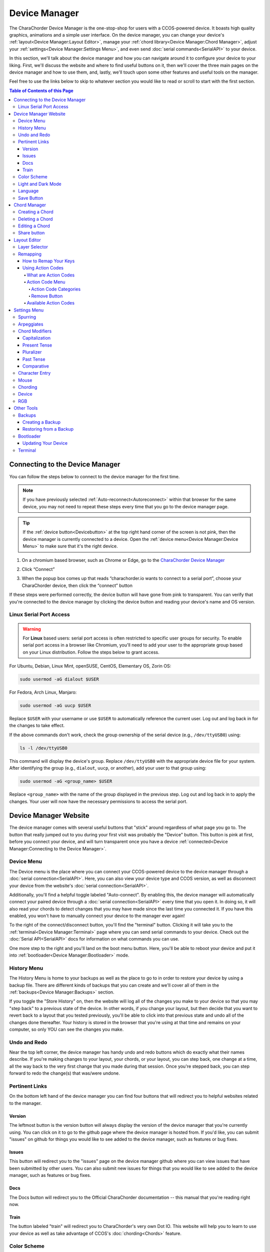 Device Manager
======================================

The CharaChorder Device Manager is the one-stop-shop for users with a CCOS-powered device. It boasts high quality graphics, animations and a simple user interface. On the device manager, you can change your device's :ref:`layout<Device Manager:Layout Editor>`, manage your :ref:`chord library<Device Manager:Chord Manager>`, adjust your :ref:`settings<Device Manager:Settings Menu>`, and even send :doc:`serial commands<SerialAPI>` to your device.

In this section, we'll talk about the device manager and how you can navigate around it to configure your device to your liking. First, we'll discuss the website and where to find useful buttons on it, then we'll cover the three main pages on the device manager and how to use them, and, lastly, we'll touch upon some other features and useful tools on the manager. 

Feel free to use the links below to skip to whatever section you would like to read or scroll to start with the first section.

.. contents:: Table of Contents of this Page
   :local:


Connecting to the Device Manager
*********************************

You can follow the steps below to connect to the device manager for the first time. 

.. Note::
	If you have previously selected :ref:`Auto-reconnect<Autoreconnect>` within that browser for the same device, you may not need to repeat these steps every time that you go to the device manager page.

.. Tip::
	If the :ref:`device button<Devicebutton>` at the top right hand corner of the screen is not pink, then the device manager is currently connected to a device. Open the :ref:`device menu<Device Manager:Device Menu>` to make sure that it's the right device.

1. On a chromium based browser, such as Chrome or Edge, go to the `CharaChorder Device Manager <https://charachorder.io>`__ 

.. image:: /assets/images/ManagerFirstTimeConnect.png
  :width: 1200
  :alt: Image of the first time connecting to the Device Manager

2. Click “Connect” 

.. image:: /assets/images/ManagerCONNECT.png
  :width: 1200
  :alt: Arrow showing where on the screen to find the "connect" button

.. dropdown:: Additional Step if you don't see the "Device" box.

    If you don't see the "Device" box on your screen, find the "Device" button in the top right corner. It should be pink in color. Press it in order to see the "Device" box.

	.. _Reference Name: Red Device Button
	.. image:: /assets/images/ManagerREDCONNECTBUTTON.png
  		:width: 1200
  		:alt: Arrow showing where on the screen to find the red "Device" button

3. When the popup box comes up that reads “charachorder.io wants to connect to a serial port”, choose your CharaChorder device, then click the “connect” button

.. image:: /assets/images/ManagerSELECTDEVICE.png
  :width: 400
  :alt: Image showing the dialogue box requesting permission to open a serial connection

If these steps were performed correctly, the device button will have gone from pink to transparent. You can verify that you're connected to the device manager by clicking the device button and reading your device's name and OS version.

.. _serialportaccess:

Linux Serial Port Access
--------------------------

.. warning::
    For **Linux** based users: serial port access is often restricted to specific user groups for security. 
    To enable serial port access in a browser like Chromium, you'll need to add your user to the appropriate 
    group based on your Linux distribution.  Follow the steps below to grant access.


For Ubuntu, Debian, Linux Mint, openSUSE, CentOS, Elementary OS, Zorin OS:

.. code-block:: bash

    sudo usermod -aG dialout $USER

For Fedora, Arch Linux, Manjaro:

.. code-block:: bash

	sudo usermod -aG uucp $USER

Replace ``$USER`` with your username or use ``$USER`` to automatically reference the current user.
Log out and log back in for the changes to take effect.

If the above commands don't work, check the group ownership of the serial device (e.g., ``/dev/ttyUSB0``) using:
   
.. code-block:: bash

    ls -l /dev/ttyUSB0

This command will display the device's group. Replace ``/dev/ttyUSB0`` with the appropriate device file for your system.
After identifying the group (e.g., ``dialout``, ``uucp``, or another), add your user to that group using:

.. code-block:: bash

    sudo usermod -aG <group_name> $USER

Replace ``<group_name>`` with the name of the group displayed in the previous step.
Log out and log back in to apply the changes. Your user will now have the necessary permissions to access the serial port.

Device Manager Website
************************

.. _Devicebutton:

The device manager comes with several useful buttons that "stick" around regardless of what page you go to. The button that really jumped out to you during your first visit was probably the "Device" button. This button is pink at first, before you connect your device, and will turn transparent once you have a device :ref:`connected<Device Manager:Connecting to the Device Manager>`.

.. image:: /assets/images/DMpinkbutton.png
  :width: 1200
  :alt: A picture showing the pink, device button

Device Menu
--------------

.. image:: /assets/images/DMFW.png
  :width: 400
  :alt: The Device Menu

The Device menu is the place where you can connect your CCOS-powered device to the device manager through a :doc:`serial connection<SerialAPI>`. Here, you can also view your device type and CCOS version, as well as disconnect your device from the website's :doc:`serial connection<SerialAPI>`.

.. _Autoreconnect:

Additionally, you'll find a helpful toggle labeled "Auto-connect". By enabling this, the device manager will automatically connect your paired device through a :doc:`serial connection<SerialAPI>` every time that you open it. In doing so, it will also read your chords to detect changes that you may have made since the last time you connected it. If you have this enabled, you won't have to manually connect your device to the manager ever again!

To the right of the connect/disconnect button, you'll find the "terminal" button. Clicking it will take you to the :ref:`terminal<Device Manager:Terminal>` page where you can send serial commands to your device. Check out the :doc:`Serial API<SerialAPI>` docs for information on what commands you can use.

One more step to the right and you'll land on the boot menu button. Here, you'll be able to reboot your device and put it into :ref:`bootloader<Device Manager:Bootloader>` mode.

History Menu
----------------

.. image:: /assets/images/ManagerHistoryMenu.png
  :width: 400
  :alt: The History Menu

The History Menu is home to your backups as well as the place to go to in order to restore your device by using a backup file. There are different kinds of backups that you can create and we'll cover all of them in the :ref:`backups<Device Manager:Backups>` section.

If you toggle the "Store History" on, then the website will log all of the changes you make to your device so that you may "step back" to a previous state of the device. In other words, if you change your layout, but then decide that you want to revert back to a layout that you tested previously, you'll be able to click into that previous state and undo all of the changes done thereafter. Your history is stored in the browser that you're using at that time and remains on your computer, so only YOU can see the changes you make.


Undo and Redo
---------------

.. image:: /assets/images/ManagerUndoRedo.png
  :width: 200
  :alt: The Undo and Redo arrows

Near the top left corner, the device manager has handy undo and redo buttons which do exactly what their names describe. If you're making changes to your layout, your chords, or your layout, you can step back, one change at a time, all the way back to the very first change that you made during that session. Once you're stepped back, you can step forward to redo the change(s) that was/were undone. 

Pertinent Links
----------------

.. image:: /assets/images/ManagerLinks.png
  :width: 400
  :alt: The Pertinent Links bar

On the bottom left hand of the device manager you can find four buttons that will redirect you to helpful websites related to the manager.

Version
~~~~~~~~~
The leftmost button is the version button will always display the version of the device manager that you're currently using. You can click on it to go to the github page where the device manager is hosted from. If you'd like, you can submit "issues" on github for things you would like to see added to the device manager, such as features or bug fixes.

Issues
~~~~~~~
This button will redirect you to the "issues" page on the device manager github where you can view issues that have been submitted by other users. You can also submit new issues for things that you would like to see added to the device manager, such as features or bug fixes.

Docs
~~~~~~
The Docs button will redirect you to the Official CharaChorder documentation -- this manual that you're reading right now.

Train
~~~~~~~
The button labeled "train" will redirect you to CharaChorder's very own Dot IO. This website will help you to learn to use your device as well as take advantage of CCOS's :doc:`chording<Chords>` feature. 

Color Scheme
--------------
On the bottom right of the device manager, you'll see a circle with a solid color. Hovering over this circle will reveal the label "color scheme." You can click this circle to change the color scheme of the device manager. In the color scheme menu, you can choose your preferred color using a color pallette, an RGB color system, or by clicking the dropper icon to choose a color on your screen.

.. image:: /assets/images/ManagerColorScheme.png
  :width: 300
  :alt: The Color Scheme Menu

Light and Dark Mode
--------------------
Also in the bottom right-hand corner, you'll find a sun or moon icon where you can toggle between light and dark mode. This toggle can help those who would rather a brighter screen to see better or a darker screen to reduce eye strain.

Language
---------
Finally, the last icon in the bottom right corner will allow you to change the device manager's language. Currently, the device manager supports English and German.Changing the manager's language will NOT change your device's layout or the chords in your chord library. It will only change the language in which the device manager's text appears in.

Save Button
-------------

.. image:: /assets/images/ManagerSaveButton.png
  :width: 200
  :alt: The Save Button

If you make changes in the :ref:`chord manager<Device Manager:Chord Manager>`, the :ref:`layout editor<Device Manager:Layout Editor>` or the :ref:`settings menu<Device Manager:Settings Menu>`, a colored "save" button will pop up on your screen, towards the top left corner. 

.. Note::
	Your changes will not take effect until you click the save button.



Chord Manager
***************
.. image:: /assets/images/ChordManager.png
  :width: 1200
  :alt: A picture of the Chord Manager

At the top center of the device manager you'll find a menu with three selections: Chords, Layout, and Settings.

The Chord Manager is a powerful tool that lets you add, delete and edit chords stored in your chord library. It's easy to use and quick to load. We'll go over how to use it below.

When you :ref:`connect<Device Manager:Connecting to the Device Manager>` your device to the device manager, the webpage will start reading the chords on your device. It may take a couple of seconds — or even over a minute for very large libraries — to load the first time. If you have :ref:`auto-reconnect<Autoreconnect>` enabled, the loading times are much shorter.

Chords displayed here are shown in alphabetical order, using the list of :ref:`chord outputs<Chords:Chord Output>`. The number of chords shown on the chord manager depends on your screen size and browser zoom settings. Above the chords list, you'll see the search bar which will display the number of chords on your CCOS device until something is typed there.

.. _search bar:

You can search through your chords by searching :ref:`chord outputs<Chords:Chord Output>` (the word that displays once you've performed a chord). This textbox is not case sensitive, so you can type in capital or lowercase letters regardless of whether or not the chord has a capital letter in it. This search bar is also intuitive enough that you are also able to search partial words/phrases.

To the right of the search bar, you'll find two numbers separated by a forward slash (``/``). These numbers indicate the page number that you're on out of the total number of pages that compose your chord library. Using the angle brackets to the right of those numbers will allow you to flip through the different pages of your chord library which is sorted in alphabetical order.

Under the page-turning brackets, you'll see a tall box with the text "Try typing here". You can use this text box to test your new chords as you edit them in the manager. 

Finally, at the bottom of the chord manager, you'll notice a "Reload" button. You can click on this button to have the device manager read your device's chord library again. This process can take a few seconds.

Creating a Chord
-----------------
You can follow the steps below to create a new chord on the device manager.

.. Note::
	In order to follow these steps, you must already have your device :ref:`connected<Device Manager:Connecting to the Device Manager>` to the device manager.

1. Find the "New chord" text under the :ref:`search bar<search bar>` and click it.


2. When the text displays "Hold chord," press and hold all of the keys that you want to use as your :ref:`chord input<Chords:Chord Input>`. Once you have pressed all of the keys, release the keys.

    You will now see the :ref:`chord input<Chords:Chord Input>` in the left column as letters inside individual boxes. These boxed-letters will be highlighted in a color (as opposed to black or white). The color depends on your selected :ref:`color scheme<Device Manager:Color Scheme>`. You will also notice a single, floating dot highlighted in the same color off to the right of the boxed-letters.

	.. Note::
		You can add any number of chords at a time without defining the desired :ref:`chord output<Chords:Chord Output>`. 

	.. Warning::
		If you click :ref:`save<Device Manager:Save Button>`, before defining a :ref:`chord output<Chords:Chord Output>` as described in :ref:`step three<Step 3>`, any chords that you've created will save to your device with a blank output and will lead to strange behavior.

.. _Step 3:

3. Click into the text box to the right of the :ref:`chord input<Chords:Chord Input>` that you created in the previous step and type your desired :ref:`chord output<Chords:Chord Output>`. 

	.. dropdown:: Using Action Codes
		
		As you type your :ref:`chord output<Chords:Chord Output>`, you'll notice that your cursor will have a bubble with a ``+`` above it. You can click this to open the :ref:`action codes menu<Device Manager:Using Action Codes>` where you can search for specific action codes or browse through the action codes available to assign into a :ref:`chord output<Chords:Chord Output>`. Read the :ref:`action codes section<Device Manager:Using Action Codes>` for information on the different kinds of action codes.

	As you type, you'll notice that your text has changed color to match your :ref:`color scheme<Device Manager:Color Scheme>` and that the end of your text has a floating dot immediately to the right.

4. Once you are satisfied with your :ref:`output<Chords:Chord Output>`, you can proceed to modify another chord or click :ref:`save<Device Manager:Save Button>`. 


Deleting a Chord
-----------------
You can follow the steps below to delete a chord in the device manager.

.. Note::
	In order to follow these steps, you must already have your device :ref:`connected<Device Manager:Connecting to the Device Manager>` to the device manager.

1. Locate the chord that you would like to delete.

2. When you hover over the chord that you would like to delete, you will notice a small trash icon appear in line with that chord map. Click the trash icon in order to mark it for deletion.

	When you click the trash icon, the boxed-letters in the left column will have a line through them and they will turn red. You can unmark chords for deletion by clicking the "undo" arrow next to the trash icon. The chord will return to its original color and the line will disappear.

	.. Tip::
		You can mark multiple chords for deletion at a time. Flipping through the pages in your chord library will not unmark the chords that you have marked for deletion.

3. Once you have marked the undesired chords for deletion and are ready to delete them, click the :ref:`save button<Device Manager:Save Button>`. 

	Once you click save, the marked chord maps will disappear from the list.


Editing a Chord
-----------------
You can follow the steps below to edit an existing chord in the device manager.

.. Note::
	In order to follow these steps, you must already have your device :ref:`connected<Device Manager:Connecting to the Device Manager>` to the device manager.

1. Locate the chord that you would like to edit.

2. Click the textbox in the right column where the :ref:`chord output<Chords:Chord Output>` is displayed.

3. Edit the :ref:`chord output<Chords:Chord Output>` to be whatever you would like. As you type, you will notice that the text changes color to match your :ref:`color scheme<Device Manager:Color Scheme>` and that the end of your text has a floating dot immediately to the right.
	
	.. dropdown:: Using Action Codes
		
		As you type your :ref:`chord output<Chords:Chord Output>`, you'll notice that your cursor will have a bubble with a ``+`` above it. You can click this to open the :ref:`action codes menu<Device Manager:Using Action Codes>` where you can search for specific action codes or browse through the action codes available to assign into a :ref:`chord output<Chords:Chord Output>`. Read the :ref:`action codes section<Device Manager:Using Action Codes>` for information on the different kinds of action codes.

	.. Tip::
		You can edit multiple chords before :ref:`saving<Device Manager:Save Button>` your changes. Flipping through the pages in your chord library will not undo the changes that you have made to your existing chords.

4. Once you are ready to :ref:`save<Device Manager:Save Button>` your changes, click :ref:`save<Device Manager:Save Button>`.

	Once you click :ref:`save<Device Manager:Save Button>`, the chord(s) that you've modified will change color to match the rest of the list and the floating dot will disappear.

Share button
-------------
Next to every chord, you will see a share icon. You can share individual chord maps with others by pressing this button. When you do, your computer's clipboard will copy a URL that you can share with anyone who can then add that exact chord map to their own CharaChorder through the Device Manager. 

When you follow a chord map link, you'll be taken to the Chord Manager where you'll see the new chord map ready to be :ref:`saved<Device Manager:Save Button>`.


Layout Editor
**************
The Device Manager has a very intuitive layer editor. It's the second option in the main navigation bar at the top and center of the page. When you go to this tab, you'll see a diagram of your device, with each key filled in with the corresponding :ref:`action code<Device Manager:Using Action Codes>`.


Layer Selector
----------------

.. dropdown:: Explanation of Layers on CCOS Devices

	As of February of 2024, :doc:`CCOS<CCOS>` devices come with three (3) layers that you can make use of: the base layer, called the A1 (Alpha) layer, the secondary layer, referred to as A2 (Numeric), and the tertiary layer, named A3 (Function).

	In order to access layers, you need to press and hold a "layer access" button. You MUST hold the button in order to use keys mapped to layers other than the alpha layer. The alpha layer is active by default.

	.. note::
		In this section, we’ll refer only to the default layouts on CCOS devices. If you have modified your layout to something different, then the next portion might not be accurate for your device. If you have purchased your device from CharaChorder, then the following is accurate to your device.

	**A1 Layer**

	The A1 layer, also known as the alpha layer, is the main layer that is active by default. Your device will always be in the A1 layer upon boot.

	**A2 Layer**

	The A2 layer, sometimes referred to as the numeric layer, is accessible with the :doc:`A2 access key<CharaChorder Keys>`. In the Device Manager, this key has the name “Numeric Layer (Left)” and “Numeric Layer (Right)”, one for each hand.

	The A2 Layer is accessible by pressing and holding one layer access button. Any key that is mapped to the A2 Layer can only be accessed by pressing and holding the A2 Layer access key along with the target key. You do not need to :doc:`chord<Chords>` the keys together; it’s only required that the A2 Layer access key is pressed while the target key is pressed.

	**A3 Layer**

	The A3 layer, sometimes referred to as the “function layer”, is accessible with the :ref:`A3 access key<CharaChorder Keys>`. In the Device Manager, this key is assignable by the names “Function Layer (Left)” and “Function Layer (Right)”.

	Once you've mapped the A3 layer access buttons, the A3 Layer is accessible by pressing and holding either one of them. You do not have to hold them both in order to access the A3 layer. Any key that is on the A3 Layer can only be accessed by pressing and holding the :doc:`A3 access key<CharaChorder Keys>`, along with the target key. You do not need to :doc:`chord<Chords>` the keys together; it’s only required that the A3 layer access key is pressed while the target key is pressed.

.. Note::
	The following section assumes that you have already :ref:`connected<Device Manager:Connecting to the Device Manager>` your device to the device manager.

.. image:: /assets/images/ManagerLayoutSelector.png
  :width: 300
  :alt: Image of the Layer Selector bar

Above the diagram of your device, you'll see a circle with the letters "ABC" in the middle. The circle, together with the "wings" on either side (one on the left with the numbers "123" inscribed and one on the right with "fx" stylized within), make up the layer selector. You can select any one of these to view the keys that are mapped to each location, on each layer.

Remapping
------------
On the layer editor, you can remap your layout by using :ref:`action codes<Device Manager:Using Action Codes>`. Follow the instructions below to remap your device one key at a time.

How to Remap Your Keys
~~~~~~~~~~~~~~~~~~~~~~~

.. Note::
	In order to follow these steps, you must already have your device :ref:`connected<Device Manager:Connecting to the Device Manager>` to the device manager.

1. Choose the :ref:`layer<Device Manager:Layer Selector>` where you want to change the key.

2. Click on the key that you would like to change. This will bring up the :ref:`action codes menu<Device Manager:Using Action Codes>`.

3. Use the search feature in the :ref:`action codes menu<Device Manager:Using Action Codes>` or scroll through available :ref:`action codes<Device Manager:What are Action Codes>`. Once you've found the desired :ref:`action code<Device Manager:Using Action Codes>`, click on it.

	Once you select the :ref:`action code<Device Manager:Using Action Codes>`, you will notice that the layout diagram now reflects the selected :ref:`action code<Device Manager:Using Action Codes>` highlighted according to your :ref:`color scheme<Device Manager:Color Scheme>` and it will be accompanied by a floating dot.

	.. Tip::
		You can edit multiple keys before :ref:`saving<Device Manager:Save Button>` your changes. Flipping through the :ref:`layers<Device Manager:Layer Selector>` will not undo the changes that you have made to the layout so far.

4. Once you have changed the desired key(s), click the :ref:`save button<Device Manager:Save Button>`.

	.. note::
		Your changes will not take effect until you click :ref:`save<Device Manager:Save Button>`.
	
	Once you click :ref:`save<Device Manager:Save Button>`, the highlighted key(s) will lose their highlight and the floating dot will disappear. Your layout diagram will be black and white.

Using Action Codes
~~~~~~~~~~~~~~~~~~~
You can use action codes in chord outputs as well as while :ref:`remapping<Device Manager:Remapping>` keys.

What are Action Codes
^^^^^^^^^^^^^^^^^^^^^^^
Action codes are data that :doc:`CCOS<CCOS>` interprets as characters. **Put simply, they are the characters that we see while typing.** These include letters, numbers, special characters, function keys, and others. 

Action Code Menu
^^^^^^^^^^^^^^^^^^^^^^^
You can open the action codes menu one of two ways:

1. While typing a chord :ref:`chord output<Chords:Chord Output>` in the :ref:`chord manager<Device Manager:Chord Manager>`, you’ll notice that your cursor will have a bubble with a + above it. You can click this to open the action codes menu.

2. While editing your layout in the :ref:`layout editor<Device Manager:Layout Editor>`, click on a key to bring up the action codes menu.

In this menu, you can scroll through :ref:`available action codes<Device Manager:Available Action Codes>` by :ref:`category<Device Manager:Action Code Categories>`, or simply search specific actions. 

If you ever need to leave the action codes menu, simply click the X at the top right of the menu. This will close out the box and not make any changes.

Action Code Categories
..........................
There are eight different categories in the action code menu. These are: ASCII Macros, ASCII, CharaChorder One, CharaChorder, CP-1252, Keyboard, Mouse, and Key Codes.



.. ASCII Macros
   ,,,,,,,,,,,,,,

   ASCII
   ,,,,,,,,,,,

   CharaChorder One
   ,,,,,,,,,,,,,,,,,,,,,,,,,

   CharaChorder
   ,,,,,,,,,,,,,,,,,,,,,,,,,

   CP-1252
   ,,,,,,,,,,,,,,,,,,,,,,,,,

   Keyboard
   ,,,,,,,,,,,,,,,,,,,,,,,,,

   Mouse
   ,,,,,,,,,,,,,,,,,,,,,,,,,

   Key Codes
   ,,,,,,,,,,,,,,,,,,,,,,,,,

Remove Button
................
You can use the "Remove" button on the top right of the action codes menu to remove the currently assigned action code from the selected key in the :ref:`layout editor<Device Manager:Layout Editor>`. 

If you select the "Remove" button while typing a :ref:`chord output<Chords:Chord Output>` in the :ref:`chord manager<Device Manager:Chord Manager>`, it will NOT remove any action. Instead, it will add a "blank" action that will be labeled ``0x0``. 



Available Action Codes
^^^^^^^^^^^^^^^^^^^^^^^
You can see the action codes below, or view them externally `here. <https://docs.google.com/spreadsheets/d/1--T9bXshCIC-OVly-CY3rK87fgb7AHgJl3IySh7cmHc/edit#gid=0>`__

.. raw:: html

    <iframe src="https://docs.google.com/spreadsheets/d/1--T9bXshCIC-OVly-CY3rK87fgb7AHgJl3IySh7cmHc/edit#gid=0" width="600" height="600"></iframe>




Settings Menu
***************
On the Settings tab in the top navigation bar of the Device Manager page, you can adjust the settings of your :ref:`connected<Device Manager:Connecting to the Device Manager>` CCOS device. Read on to see the different settings you can change. You can find more detailed explanations in the :doc:`GTM<GenerativeTextMenu>` section.

Spurring
----------

.. dropdown:: What is Spurring?

	Spurring is a ‘chording only’ mode which tells your device to output :ref:`chords<Chords:What are Chords?>` on a press event rather than a press and release event. When in spurring mode, you can press the keys of a :ref:`chord<Chords:What are Chords?>` one at a time with a much longer waiting period, which makes it a useful mode for those who want to practice chording without worrying about proper :ref:`timing<GenerativeTextMenu:Press Tolerance>`.

	Spurring mode also enables you to jump from one :ref:`chord<Chords:What are Chords?>` to another without releasing everything. It can provide significant speed gains when chording, but also takes away the flexibility of character entry. Spurring mode can truly maximize speed when chording if a user has chords for all of the words they want to use.

.. image:: /assets/images/ManagerSettingsSpurring.png
  :width: 1200
  :alt: The Spurring settings box

In this box, you can enable or disable spurring mode as well as increase or decrease the :ref:`spurring timeout setting<GenerativeTextMenu:Spurring Timeout>`.

Arpeggiates
-------------
.. dropdown:: What are arpeggiates?

	Arpeggiate actions are timed actions that can modify a :ref:`chord<Chords:What are Chords?>` after the chord is performed. A quick example of this is the use of :ref:`chord modifiers<Device Manager:Chord Modifiers>` after you perform the chord. You can read that section for information on how the chord modifiers work.

	With arpeggiates enabled, you can chord the word run and then, within the :ref:`arpeggiate timeout window<GenerativeTextMenu:Arpeggiate Timeout>`, press the :ref:`past tense modifier<Device Manager:Past Tense>` for the word to be “modified” into its past tense variant; in english, ran.

.. image:: /assets/images/ManagerSettingsArpeggiates.png
  :width: 1200
  :alt: The Arpeggiates settings box

In this box, ou can enable or disable arpeggiates as well as increase or decrease the :ref:`arpeggiate timeout setting<GenerativeTextMenu:Arpeggiate Timeout>`.

Chord Modifiers
-----------------
.. dropdown:: What are chord modifiers?

	Chord modifiers are actions that change a chord when :ref:`chorded<Chords:What are Chords?>` at the same time as the :ref:`chord input<Chords:Chord Input>`, or when pressed immediately after (arpeggiately) the :ref:`chord<Chords:What are Chords?>`, provided that :ref:`arpeggiates<GenerativeTextMenu:Arpeggiate>` are enabled.

	As of February of 2024, only the CharaChorder One and CharaChorder Lite support the use of chord modifiers. Additionally, as of that same time, chord modifiers only work in English.

	.. note::
		Chord modifiers are NOT the same as keyboard modifiers. Keyboard modifiers affect keys pressed on a keyboard. Those keys include ``CTRL``, ``ALT``, and ``FN``. Chord modifiers affect chords.

.. image:: /assets/images/ManagerSettingsModifiers.png
  :width: 1200
  :alt: The Chord Modifiers settings box

In this box, you can read a brief explanation of chord modifiers and how to access them.

Capitalization
~~~~~~~~~~~~~~~
The capitalization modifier modifies any chord so that the first letter is capitalized on :ref:`output<Chords:Chord Output>`. This :ref:`modifier<Device Manager:Chord Modifiers>` can be performed together with a :ref:`chord<Chords:What are Chords?>` or :ref:`arpeggiately<GenerativeTextMenu:Arpeggiate>`.

The capitalization modifier is located on the ``SHIFT`` key. In the :ref:`layout editor<Device Manager:Layout Editor>`, this key can be either "Shift Keyboard Modifier (Left)" or "Shift Keyboard Modifier (Right)".

.. note::
	If you have ``CAPS LOCK`` active, all letters in a chord will be capitalized except the first one when using this modifier.

Present Tense
~~~~~~~~~~~~~~
The present tense modifier modifies supported chords so that they turn into their present tense variants. The word "run" would be modified into "running" and the word "work" would be turned into "working". This :ref:`modifier<Device Manager:Chord Modifiers>` can be performed together with a :ref:`chord<Chords:What are Chords?>` or :ref:`arpeggiately<GenerativeTextMenu:Arpeggiate>`.

The present tense modifier has different locations depending on your device. On the CharaChorder One, this modifier is linked to the "AMBIDEXTROUS THROWOVER (LEFT)" key. On the CharaChorder Lite, it's linked to the "NUMERIC LAYER (LEFT)" key.

Pluralizer
~~~~~~~~~~~
The pluralizer modifier makes supported chords plural. It will add an "s" or "es" to the end of supported chords. "Box" will turn into "boxes" and "dog" will become "dogs". This :ref:`modifier<Device Manager:Chord Modifiers>` can be performed together with a :ref:`chord<Chords:What are Chords?>` or :ref:`arpeggiately<GenerativeTextMenu:Arpeggiate>`.

The pluralizer modifier has different locations depending on your device. On the CharaChorder One, it's linked to the "AMBIDEXTROUS THROWOVER (RIGHT)" key. On the CharaChorder Lite, it's linked to the "RIGHT SPACEBAR" key, not to be confused with the "SPACE" key.

Past Tense
~~~~~~~~~~~
The past tense modifier modifies supported chords so that they turn into their past tense variants. The word "run" would be modified into "ran". The word "work" would be turned into "worked". This :ref:`modifier<Device Manager:Chord Modifiers>` can be performed together with a :ref:`chord<Chords:What are Chords?>` or :ref:`arpeggiately<GenerativeTextMenu:Arpeggiate>`.

The past tense modifier has different locations depending on your device. On the CharaChorder One, it's linked to the "NUMERIC LAYER (LEFT)" key. On the CharaChorder Lite, it's linked to the "SPACE" key, not to be confused with the "RIGHT SPACEBAR" key.

Comparative
~~~~~~~~~~~~~
The comparative modifier modifies supported chords so that they turn into their comparative variant. "Big" becomes "bigger" and "small" turns into "smaller". This :ref:`modifier<Device Manager:Chord Modifiers>` can be performed together with a :ref:`chord<Chords:What are Chords?>` or :ref:`arpeggiately<GenerativeTextMenu:Arpeggiate>`.

The comparative modifier is located on the "NUMERIC LAYER (RIGHT)" key on both the CharaChorder One and the CharaChorder Lite.


Character Entry
----------------
.. dropdown:: What is Character Entry?

	Character entry, known to the CharaChorder community as "chentry," refers to typing one character at time. 

.. image:: /assets/images/ManagerSettingsChentry.png
  :width: 1200
  :alt: The Character Entry settings box

In this box, you can change a few settings that relate to using your device for character entry. 

.. dropdown:: Swap Keymap 0 and 1

	This setting will swap the behavior of the two keys on the bottom-left of the CharaChorder Lite.

	Traditional QWERTY keyboards keep the ``CTRL`` key at the bottom left corner of the keyboard with the ``GUI`` key (Command key on Mac, Windows key on Windows, Super key on Linux, etc.) to the right of the ``CTRL`` key. The CharaChorder Lite has these two keys swapped by default, which some users find odd and difficult to adjust to. A brand new CharaChorder Lite will have the ``GUI`` key at the bottom-left corner with the ``CTRL`` key to the right of the ``GUI`` key.

	With this setting, you can effectively swap the two keys’ location at the level of the CCOS so that CTRL is at the bottom-left corner.

.. dropdown:: Character Entry (chentry)

	This setting is a toggle that disables chording capabilities on CCOS devices. It is off by default and can be enabled in case we don’t want any chording at all. This setting can be useful in cases where we don’t want to accidentally trigger chords unintentionally, such as when gaming.

	If your CCOS device suddenly loses its chording ability, it’s a good idea to check if this setting is toggled off.

.. dropdown:: Key Scan Rate

	The scan rate, sometimes known as the “Key scan duration,” refers to the frequency at which the device checks the state of the input keys. For reference, 5 ms corresponds to 200 Hz, which means that :doc:`CCOS<CCOS>` checks the position of the keys once every 5 milliseconds, which equals 200 times in a second. Having a lower number is usually better as it makes CCOS more responsive, though the difference at low numbers is usually negligible. In the GTM, this setting is adjustable in millisecond (ms) units.

.. dropdown:: Key Debounce Press

	The debounce press setting refers to the time frame (measured in milliseconds) in which :doc:`CCOS<CCOS>` will filter out duplicate key activations on a press event. In other words, any duplicate activations within the given time frame will only be counted as one.

	We should adjust this setting if we are having unintentional duplicate characters while typing. Increasing this value will lower the probability that unwanted duplicate characters will appear because it tells :doc:`CCOS<CCOS>` to wait longer before typing an additional character that’s assigned to the same switch-direction. However, having this setting set too high might also cause issues with :doc:`CCOS<CCOS>` not reading intentional double-presses, so it’s recommended to try different numbers in small increments. This setting should be used in connection with the debounce release setting.

.. dropdown:: Key Debounce Release

	The debounce release setting refers to the time frame (measured in milliseconds) in which :doc:`CCOS<CCOS>` will filter out duplicate key activations on a release event. In other words, any duplicate activations within the given time frame will only be counted as one.

	We should adjust this setting if we are having unintentional duplicate characters while typing. Increasing this value will lower the probability that unwanted duplicate characters will appear because it tells :doc:`CCOS<CCOS>` to wait longer before typing an additional character that’s assigned to the same switch-direction. However, having this setting set too high might also cause issues with :doc:`CCOS<CCOS>` not reading intentional double-presses, so it’s recommended to try different numbers in small increments. This setting should be used in connection with the debounce press setting.

.. dropdown:: Output Character Delay

	This setting adds a small delay to keystroke inputs. It is measured in microseconds (μs) and is very small by default.

	You should increase this value if your computer is not accepting all of the characters output by your device, such as when using the :doc:`GTM<GenerativeTextMenu>`. If you are having this issue, your :doc:`GTM<GenerativeTextMenu>` would look weird, with missing chunks or characters.

	If you have a faster computer, then you can lower this setting to make chording and the :doc:`GTM<GenerativeTextMenu>` feel snappier and more responsive.

Mouse
-------
.. dropdown:: Mouse???

	:doc:`CCOS<CCOS>` has mouse functionality. This means that your CharaChorder, or CCOS-powered keyboard, has the ability to control your computer's mouse. These settings affect the mouse usage on your CharaChorder.

.. image:: /assets/images/ManagerSettingsMouse.png
  :width: 1200
  :alt: The Mouse settings box

In this box, you can adjust settings relating to :doc:`CCOS'<CCOS>` mouse abilities.

.. dropdown:: Mouse Speed(s)

	:doc:`CCOS<CCOS>` has two mouse speeds, a fast speed and a slow speed. The slow speed is activated when you use only one of the mouse keys in a single direction (as opposed to using 2 keys in the same direction). The fast speed is activated when you use two mouse keys in a single direction (as opposed to using only one key in the same direction).

	You can read a more in-depth explanation of mouse speeds in the :ref:`GTM section<GenerativeTextMenu:Slow Speed>`. 

.. dropdown:: Scroll Speed

	Scroll speed refers to the speed at which your :doc:`CCOS<CCOS>` scroll will scroll.

	You can read a more in-depth explanation of the scroll speed in the :ref:`GTM section<GenerativeTextMenu:Scroll Speed>`.

.. dropdown:: Active Mouse

	Active mode nudges your mouse cursor one pixel every minute or so (not a specific timing). This setting can be used to keep your computer from going to sleep. You might turn this setting off if you notice desktop apps are preventing you from getting mobile notifications (for example on Discord or Microsoft Teams).

.. dropdown:: Poll Rate

	The polling rate (poll rate) is the frequency at which data from the CharaChorder’s mouse functionality is sent to the device it’s connected to. In other words, how often it updates the cursor’s position to the computer. 

	You can read a more in-depth explanation of the polling rate in the :ref:`GTM section<GenerativeTextMenu:Poll Rate>`.

Chording
-----------
.. dropdown:: What is Chording?

	Chording is the beautiful ability of pressing multiple keys at a time to get a predefined output, whether it's a single word, an entire phrase, or important addresses. 

	A chord is a type of input/output action on a keyboard: you press two or more keys at the same time and release them at the same time, after which a predefined output will replace the originally pressed keys.

	By chording, we are able to type one word at a time instead of one letter at a time. It’s even possible to have chords for phrases and entire sentences.

.. image:: /assets/images/ManagerSettingsChording.png
  :width: 1200
  :alt: The Chording settings box

In this box, you can adjust settings relating to :doc:`CCOS'<CCOS>` :doc:`chording<Chords>` abilities as well as turn off :doc:`chording<Chords>` alltogether, should you choose to.

.. dropdown:: Auto-delete Timeout

	This setting will change how long CCOS counts time in order to replace characters that precede a chord.

	CCOS devices have a running timer that starts after every single character that is entered in traditional chentry (character entry, i.e. one letter at a time). This timer controls whether or not the next chord that you perform deletes the preceding characters.

	This feature allows users to misfire chords, yet be able to correct them by quickly performing the chord correctly, without having to backspace manually to erase the misfired chord. The result is that the timeout will automatically backspace all of the preceding characters (up to the last breaking character) and replace them with the intended chord.

.. dropdown:: Press Tolerance

	The press tolerance refers to a window of time in which a chord can be performed, measured in milliseconds (ms). This timer is initiated upon the first “press” action of the first key in a chord and ends once the last key of the chord is pressed, or until the press tolerance runs out, whichever comes first. Read the :ref:`GTM section<GenerativeTextMenu:Press Tolerance>` for a more in-depth explanation.

.. dropdown:: Release Tolerance

	he release tolerance refers to a window of time in which a chord can be performed, measured in milliseconds (ms). This timer is initiated upon the first “release” action of any key in a chord and ends once the chord is fully performed, or until the release tolerance runs out, whichever comes first. Read the :ref:`GTM section<GenerativeTextMenu:Release Tolerance>` for a more in-depth explanation.

.. dropdown:: Compound Chording

	This toggle allows you to enable or disable :ref:`compound chords<Chords:Compound Chords>`.

Device
-------
These settings pertain to your device. The :ref:`boot message<GenerativeTextMenu:Startup>` and :ref:`realtime feedback<GenerativeTextMenu:Realtime Feedback>` can be enabled or disabled in this box.

.. image:: /assets/images/ManagerSettingsDevice.png
  :width: 1200
  :alt: The Device settings box

Additionally, you can reset some parts of your device files such as your chords, your layout, and even return to factory settings.

.. image:: /assets/images/ManagerSettingsResets.png
  :width: 1200
  :alt: The Reset settings box

RGB
------
The RGB settings ONLY affect the CharaChorder Lite as of February of 2024. 

These settings adjust the color and brightness of your CharaChorder Lite.


.. image:: /assets/images/ManagerSettingsRGB.png
  :width: 1200
  :alt: The RGB settings box


Other Tools
*************



Backups
--------
On the Device Manager, you can create backups of your chords, your layout, and even your settings. Follow the steps below to create a backup and to restore saved backups to your :doc:`CCOS<CCOS>` device.

Creating a Backup
~~~~~~~~~~~~~~~~~~
.. Note::
	In order to follow these steps, you must already have your device :ref:`connected<Device Manager:Connecting to the Device Manager>` to the device manager.

1. Open the :ref:`history menu<Device Manager:History Menu>`.

2. Choose an "individual backup" to download to your computer, or select "download everything" to download a single file with all three parts. The file(s) will be downloaded in .json format.

	.. note::
		You can make individual backups of just your chords, just your layout, or just your settings. The "download everything" option will download all three of these in a single file instead of three separate files.

3. If prompted, select a location to save to on your computer and rename the file to your liking.

Congratulations! Now you have created a backup.

Restoring from a Backup
~~~~~~~~~~~~~~~~~~~~~~~~~
Additionally, you can restore your chords, your layout, and your settings on the Device Manager. Follow the steps below to do so.

.. Note::
	In order to follow these steps, you must already have your device :ref:`connected<Device Manager:Connecting to the Device Manager>` to the device manager.

1. Open the :ref:`history menu<Device Manager:History Menu>`.

2. Click on "Restore".

3. Select a file to use to restore from. This file should be in .json format.

	.. note::
		Files that you can restore from will have been created ahead of time by following the :ref:`steps to create a backup<Device Manager:Creating a Backup>`. 

4. If there are changes, the :ref:`save button<Device Manager:Save Button>` will appear on the top left. Note the changes in the appropriate tab. If you restored chords, check the :ref:`chords tab<Device Manager:Chord Manager>`, if you restored a layout, check the :ref:`layout tab<Device Manager:Layout Editor>`, and if you restored settings, check the :ref:`settings tab<Device Manager:Settings Menu>`.

	.. note::
		The restore feature does NOT erase data from your device. If there is a conflict (such as a changed setting, a different key in the layout, or a chord that has a different :ref:`output<Chords:Chord Output>`), that will be overwritten by the restore file. Settings and layout backups ALWAYS overwrite everything.

5. Once you see the changes that the restore file made, you can click :ref:`save<Device Manager:Save Button>` to apply the changes.

Bootloader
-----------
In the :ref:`device menu<Device Manager:Device Menu>`, you'll find the boot menu button. When you click on that, it'll bring up the option to put your device into bootloader.

In bootloader mode, your :doc:`CCOS<CCOS>` device will disconnect from the Device Manager and a new drive will appear in your File Explorer (Finder, in Mac OS). This drive contains your CharaChorder's CCOS information.

Updating Your Device
~~~~~~~~~~~~~~~~~~~~~~~~~~~~
.. Note::
	In order to follow these steps, you must already have your device :ref:`connected<Device Manager:Connecting to the Device Manager>` to the device manager.

.. warning::
	Before performing the below steps, please make sure that you have a :ref:`backup of your layout<Device Manager:Backups>` as well as a :ref:`backup of your chord library<Device Manager:Backups>` and a :ref:`backup of your GTM settings<Device Manager:Backups>`. The update might reset those, so it's important that you    keep backup files handy. For instructions on how to restore backed-up files, visit the :ref:`Backups<Device Manager:Backups>` section.

.. _step 1:

1. Click “Boot Menu” (the power icon) followed by “Bootloader”. Your CharaChorder will now appear as an external storage device on your computer’s File Explorer or Finder app. It might be named one of the following: “Arduino”, “Seeduino”, or “CharaChorder One”.


.. image:: /assets/images/ManagerPowerButton-Lite.png
  :width: 1200
  :alt: The Boot button


.. image:: /assets/images/ManagerBootloaderButton-Lite.png
  :width: 1200
  :alt: The Bootloader Button

2. Download your update file from this site: `<https://www.charachorder.com/pages/update-your-firmware>`__

.. danger::
	Make sure that the file you download is named exactly like this: CURRENT.UF2 . If there are any other characters in the file name, the file will not work. “CURRENT(1).UF2” will NOT work. Additionally, the file name is case-sensitive; all letters must be capitalized.

8. Copy the CURRENT.UF2 file that you just downloaded and paste it into the CharaChorder drive that we found in :ref:`step 1<step 1>`.

9. When your computer asks you how you would like to resolve the issue of two files with the same name, select “Replace file”.

At this point, your device will automatically reboot, and the
CharaChorder drive will have disappeared. Congratulations! You have
successfully updated your device. You can check your device’s CCOS :ref:`in the device menu<Device Manager:Device Menu>`.

Terminal
----------
Also in the :ref:`device menu<Device Manager:Device Menu>`, you'll find the option to go into the terminal. This is a sandbox space where you can feed commands directly to your CCOS device.

You can read about the available commands in the :doc:`serial api section<SerialAPI>`.


.. image:: /assets/images/ManagerTerminal.png
  :width: 1200
  :alt: The Terminal page on the Device Manager



















